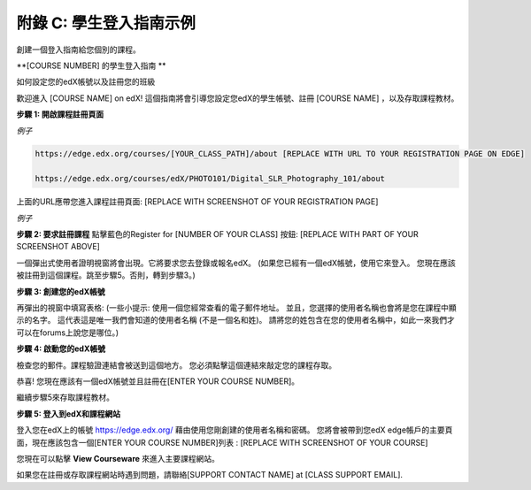 .. raw:: latex
  
      \newpage %


======================================
附錄 C: 學生登入指南示例
======================================

創建一個登入指南給您個別的課程。

**[COURSE NUMBER] 的學生登入指南 **


如何設定您的edX帳號以及註冊您的班級

歡迎進入 [COURSE NAME] on edX!
這個指南將會引導您設定您edX的學生帳號、註冊 [COURSE NAME] ，以及存取課程教材。

**步驟 1: 開啟課程註冊頁面**

*例子*

.. code-block:: html


    https://edge.edx.org/courses/[YOUR_CLASS_PATH]/about [REPLACE WITH URL TO YOUR REGISTRATION PAGE ON EDGE]

    https://edge.edx.org/courses/edX/PHOTO101/Digital_SLR_Photography_101/about


上面的URL應帶您進入課程註冊頁面: [REPLACE WITH SCREENSHOT OF YOUR REGISTRATION PAGE]

*例子*

.. image:: ../Images/image302.png
 :width: 600 



**步驟 2: 要求註冊課程**
點擊藍色的Register for [NUMBER OF YOUR CLASS] 按鈕:
[REPLACE WITH PART OF YOUR SCREENSHOT ABOVE]

.. image:: ../Images/image303.png
 :width: 600 

一個彈出式使用者證明視窗將會出現。它將要求您去登錄或報名edX。 (如果您已經有一個edX帳號，使用它來登入。 您現在應該被註冊到這個課程。跳至步驟5。否則，轉到步驟3。)

.. image:: ../Images/image305.png
 :width: 600 


**步驟 3: 創建您的edX帳號**

再彈出的視窗中填寫表格: (一些小提示: 使用一個您經常查看的電子郵件地址。 並且，您選擇的使用者名稱也會將是您在課程中顯示的名字。 這代表這是唯一我們會知道的使用者名稱 (不是一個名和姓)。 請將您的姓包含在您的使用者名稱中，如此一來我們才可以在forums上說您是哪位。)


**步驟 4: 啟動您的edX帳號**

檢查您的郵件。課程驗證連結會被送到這個地方。 您必須點擊這個連結來敲定您的課程存取。

恭喜! 您現在應該有一個edX帳號並且註冊在[ENTER YOUR COURSE NUMBER]。

繼續步驟5來存取課程教材。


**步驟 5: 登入到edX和課程網站**

登入您在edX上的帳號 https://edge.edx.org/
藉由使用您剛創建的使用者名稱和密碼。
您將會被帶到您edX edge帳戶的主要頁面，現在應該包含一個[ENTER YOUR COURSE NUMBER]列表 : [REPLACE WITH SCREENSHOT OF YOUR COURSE]

您現在可以點擊 **View Courseware** 來進入主要課程網站。

如果您在註冊或存取課程網站時遇到問題，請聯絡[SUPPORT CONTACT NAME] at [CLASS SUPPORT EMAIL].